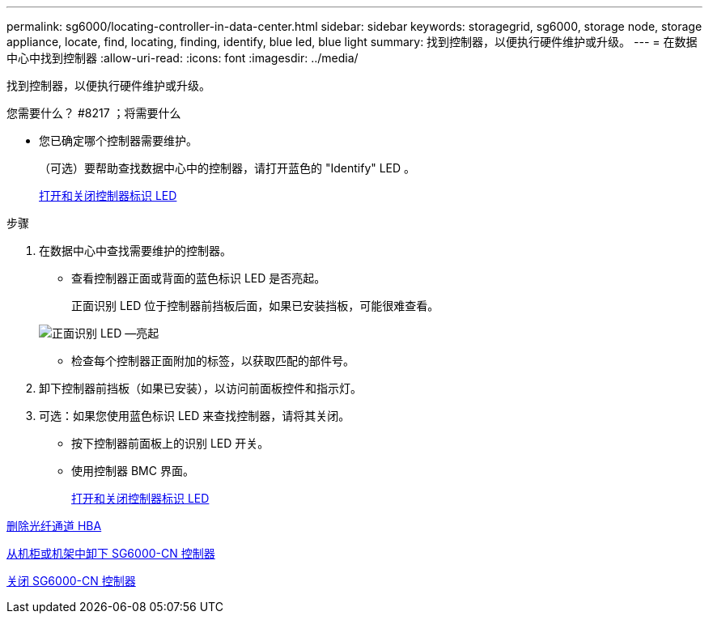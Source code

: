 ---
permalink: sg6000/locating-controller-in-data-center.html 
sidebar: sidebar 
keywords: storagegrid, sg6000, storage node, storage appliance, locate, find, locating, finding, identify, blue led, blue light 
summary: 找到控制器，以便执行硬件维护或升级。 
---
= 在数据中心中找到控制器
:allow-uri-read: 
:icons: font
:imagesdir: ../media/


[role="lead"]
找到控制器，以便执行硬件维护或升级。

.您需要什么？ #8217 ；将需要什么
* 您已确定哪个控制器需要维护。
+
（可选）要帮助查找数据中心中的控制器，请打开蓝色的 "Identify" LED 。

+
xref:turning-controller-identify-led-on-and-off.adoc[打开和关闭控制器标识 LED]



.步骤
. 在数据中心中查找需要维护的控制器。
+
** 查看控制器正面或背面的蓝色标识 LED 是否亮起。
+
正面识别 LED 位于控制器前挡板后面，如果已安装挡板，可能很难查看。

+
image::../media/sg6060_front_panel_service_led_on.jpg[正面识别 LED —亮起]

** 检查每个控制器正面附加的标签，以获取匹配的部件号。


. 卸下控制器前挡板（如果已安装），以访问前面板控件和指示灯。
. 可选：如果您使用蓝色标识 LED 来查找控制器，请将其关闭。
+
** 按下控制器前面板上的识别 LED 开关。
** 使用控制器 BMC 界面。
+
xref:turning-controller-identify-led-on-and-off.adoc[打开和关闭控制器标识 LED]





xref:removing-fibre-channel-hba.adoc[删除光纤通道 HBA]

xref:removing-sg6000-cn-controller-from-cabinet-or-rack.adoc[从机柜或机架中卸下 SG6000-CN 控制器]

xref:shutting-down-sg6000-cn-controller.adoc[关闭 SG6000-CN 控制器]
